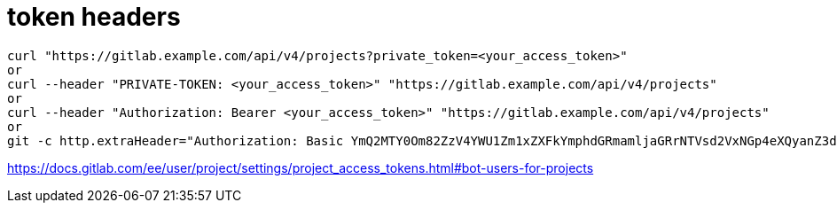 # token headers

----
curl "https://gitlab.example.com/api/v4/projects?private_token=<your_access_token>"
or
curl --header "PRIVATE-TOKEN: <your_access_token>" "https://gitlab.example.com/api/v4/projects"
or
curl --header "Authorization: Bearer <your_access_token>" "https://gitlab.example.com/api/v4/projects"
or
git -c http.extraHeader="Authorization: Basic YmQ2MTY0Om82ZzV4YWU1Zm1xZXFkYmphdGRmamljaGRrNTVsd2VxNGp4eXQyanZ3dGp1enhkd3dneGE=" push
----

https://docs.gitlab.com/ee/user/project/settings/project_access_tokens.html#bot-users-for-projects
